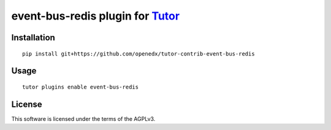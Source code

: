 event-bus-redis plugin for `Tutor <https://docs.tutor.overhang.io>`__
===================================================================================

Installation
------------

::

    pip install git+https://github.com/openedx/tutor-contrib-event-bus-redis

Usage
-----

::

    tutor plugins enable event-bus-redis


License
-------

This software is licensed under the terms of the AGPLv3.